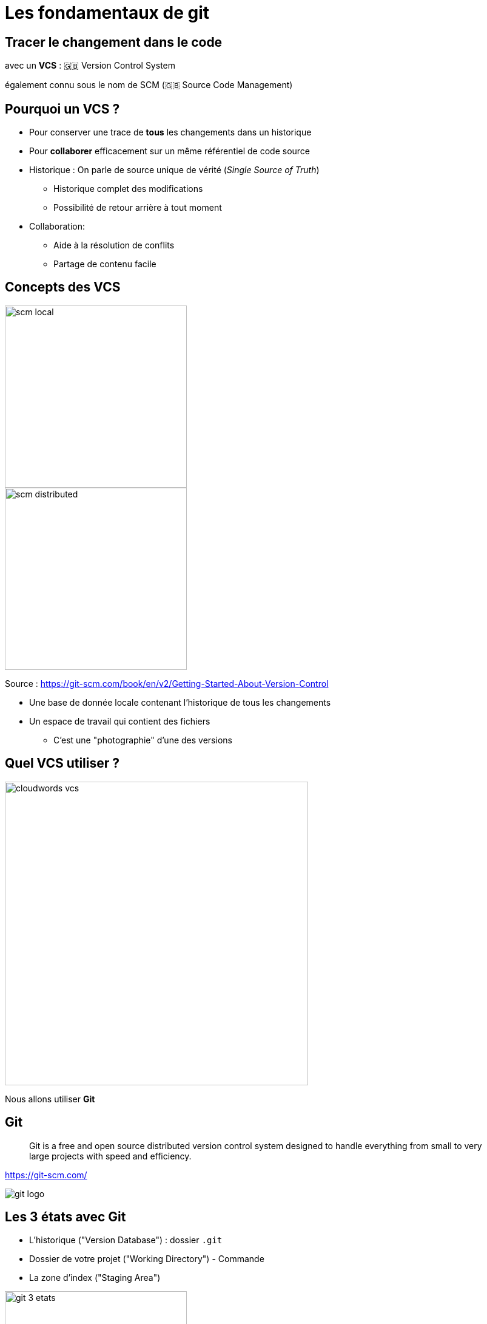 [{invert}]
= Les fondamentaux de git


== Tracer le changement dans le code

avec un *VCS* : 🇬🇧 Version Control System

[.small]
également connu sous le nom de SCM (🇬🇧 Source Code Management)


== Pourquoi un VCS ?

* Pour conserver une trace de *tous* les changements dans un historique

* Pour *collaborer* efficacement sur un même référentiel de code source


[.notes]
--
* Historique : On parle de source unique de vérité (_Single Source of Truth_)
** Historique complet des modifications
** Possibilité de retour arrière à tout moment


* Collaboration:

** Aide à la résolution de conflits
** Partage de contenu facile
--

== Concepts des VCS


image::scm-local.png[caption="Local SCM",width=300]

image::scm-distributed.png[caption="Centralized SCM",width=300]

[.small]
Source : https://git-scm.com/book/en/v2/Getting-Started-About-Version-Control

[.notes]
--

* Une base de donnée locale contenant l'historique de tous les changements
* Un espace de travail qui contient des fichiers
** C'est une "photographie" d'une des versions
--


== Quel VCS utiliser ?

image::cloudwords-vcs.png[width=500]

Nous allons utiliser *Git*

== Git


[quote]

____
Git is a free and open source distributed version control system designed to handle everything from small to very large projects with speed and efficiency.
____

link:https://git-scm.com/[]


image::git-logo.png[]

== Les 3 états avec Git

* L'historique ("Version Database") : dossier `.git`
* Dossier de votre projet ("Working Directory") - Commande
* La zone d'index ("Staging Area")

image::git-3-etats.png[width=300]

[.small]
Source : https://git-scm.com/book/fr/v2/D%C3%A9marrage-rapide-Rudiments-de-Git#_les_trois_%C3%A9tats

== Exercice avec Git - 1.1

* Dans le terminal de votre environnement GitPod:

** Créez un dossier vide nommé `projet-vcs-1` dans le répertoire `/workspace`, puis positionnez-vous dans ce dossier
+
[source,bash]
----
mkdir -p /workspace/projet-vcs-1/
cd /workspace/projet-vcs-1/
----

** Est-ce qu'il y a un dossier `.git/` ?
** Essayez la commande `git status` ?

* Initialisez le dépôt git avec `git init`

** Est-ce qu'il y a un dossier `.git/` ?
** Essayez la commande `git status` ?

== Solution de l'exercice avec Git - 1.1


[source,bash]
--
mkdir -p /workspace/projet-vcs-1/
cd /workspace/projet-vcs-1/
ls -la # Pas de dossier .git
git status # Erreur "fatal: not a git repository"
git init ./
ls -la # On a un dossier .git
git status # Succès avec un message "On branch master No commits yet"
--


== Exercice avec Git - 1.2


* Créez un fichier `README.md` dedans avec un titre et vos nom et prénoms
** Essayez la commande `git status` ?

* Ajoutez le fichier à la zone d'indexation à l'aide de la commande `git add (...)`

** Essayez la commande `git status` ?


* Créez un commit qui ajoute le fichier `README.md` avec un message,
à l'aide de la commande `git commit -m <message>`

** Essayez la commande `git status` ?

== Solution de l'exercice avec Git - 1.2

[source,bash]
--

echo "# Read Me\n\nObi Wan" > ./README.md
git status # Message "Untracked file"

git add ./README.md
git status # Message "Changes to be committed"
git commit -m "Ajout du README au projet"
git status  # Message "nothing to commit, working tree clean"
--

== Terminologie de Git - Diff et changeset


*diff:* un ensemble de lignes "changées" sur un fichier donné

image::diff.png[width=600]

*changeset:* un ensemble de "diff" (donc peut couvrir plusieurs fichiers)


image::changeset.png[height=200]

== Terminologie de Git - Commit


*commit:* un changeset qui possède un (commit) parent, associé à un message


image::commit.png[height=150]

_"HEAD"_: C'est le dernier commit dans l'historique


image::scm-basics-legend.png[]

image::scm-basics-history.png[]

== Exercice avec Git - 2


* Afficher la liste des commits

* Afficher le changeset associé à un commit

* Modifier du contenu dans `README.md` et afficher le diff

* Annulez ce changement sur `README.md`


== Solution de l'exercice avec Git - 2


[source,bash]
--
git log

git show # Show the "HEAD" commit
echo "# Read Me\n\nObi Wan Kenobi" > ./README.md

git diff
git status

git checkout -- README.md
git status
--


== Terminologie de Git - Branche


* Abstraction d'une version "isolée" du code

* Concrètement, une *branche* est un alias pointant vers un "commit"


image::scm-branches.png[caption="SCM branches"]

== Exercice avec Git - 3

* Créer une branche nommée `feature/html`


* Ajouter un nouveau commit contenant un nouveau fichier `index.html` sur cette branche


* Afficher le graphe correspondant à cette branche avec `git log --graph`

== Solution de l'exercice avec Git - 3

[source,bash]
--
git branch feature/html && git switch feature/html
# Ou git switch --create feature/html
echo '<h1>Hello</h1>' > ./index.html
git add ./index.html && git commit --message="Ajout d'une page HTML par défaut" # -m / --message

git log
git log --graph
git lg # cat ~/.gitconfig => regardez la section section [alias], cette commande est déjà définie!
--

== Terminologie de Git - Merge

* On intègre une branche dans une autre en effectuant un *merge*
* Plusieurs strategies sont possibles pour merger:
** Quand l'historique de commit n'a pas diverge: git fait avancer la branche directement, c'est un *fast-forward*
** Dans le cas contraire, un nouveau commit est créé, fruit de la combinaison de 2 autres commits


image::scm-merge.png[caption="SCM Merge"]

== Exercice avec Git - 4

* Merger la branche `feature/html` dans la branche principale
** ⚠️ Pensez à utiliser l'option `--no-ff` (no fast forward) pour forcer git a créer un commit de merge.

* Afficher le graphe correspondant à cette branche avec `git log --graph`


== Solution de l'exercice avec Git - 4

[source,bash]

--
git switch main
git merge --no-ff feature/html # Enregistrer puis fermer le fichier 'MERGE_MSG' qui a été ouvert
git log --graph

# git lg
--

== Exemple d'usages de VCS

* "Infrastructure as Code" :
** Besoins de traçabilité, de définition explicite et de gestion de conflits
** Collaboration requise pour chaque changement (revue, responsabilités)

* Code Civil:
** https://github.com/steeve/france.code-civil
** https://github.com/steeve/france.code-civil/pull/40
** https://github.com/steeve/france.code-civil/commit/b805ecf05a86162d149d3d182e04074ecf72c066
